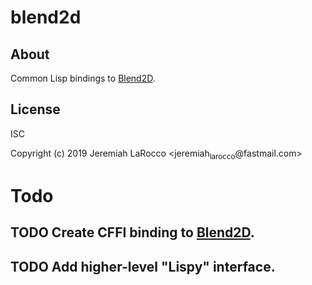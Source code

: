 * blend2d
** About
Common Lisp bindings to [[https://github.com/blend2d][Blend2D]].

** License
ISC


Copyright (c) 2019 Jeremiah LaRocco <jeremiah_larocco@fastmail.com>


* Todo
** TODO Create CFFI binding to [[https://github.com/blend2d][Blend2D]].
** TODO Add higher-level "Lispy" interface.

